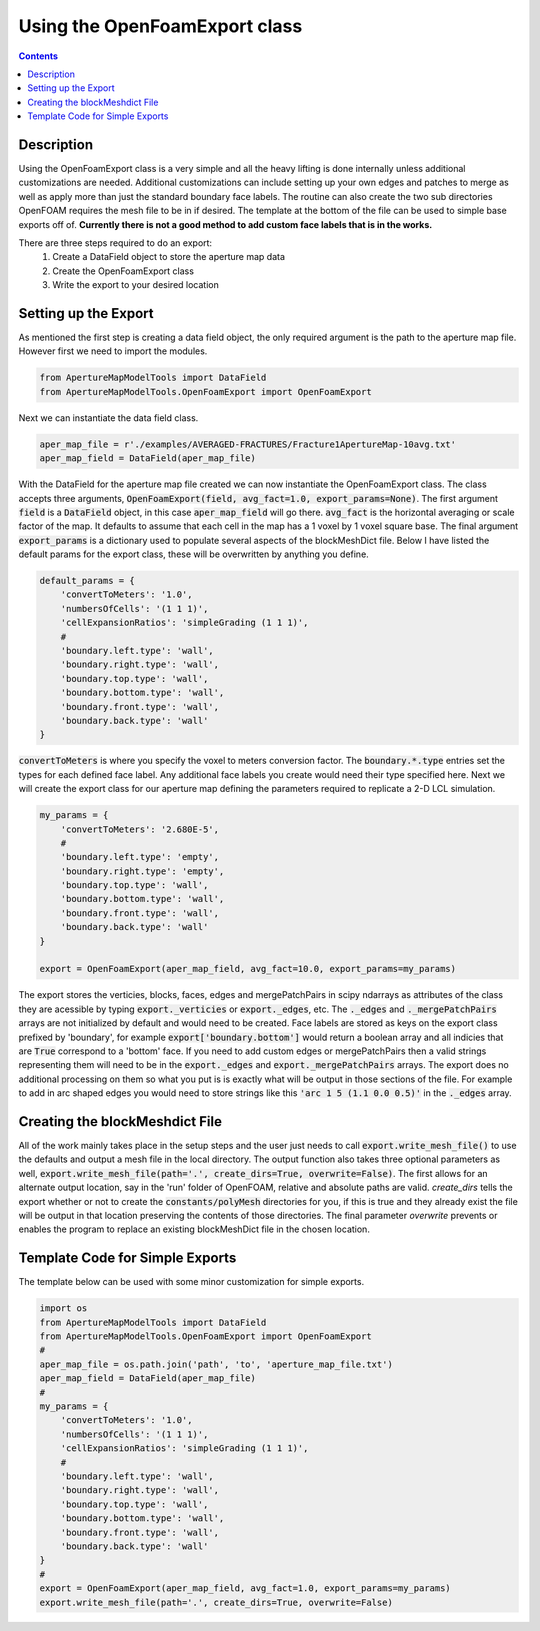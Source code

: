 
Using the OpenFoamExport class
==============================
.. contents::

Description
-----------
Using the OpenFoamExport class is a very simple and all the heavy lifting is done internally unless additional customizations are needed. Additional customizations can include setting up your own edges and patches to merge as well as apply more than just the standard boundary face labels. The routine can also create the two sub directories OpenFOAM requires the mesh file to be in if desired. The template at the bottom of the file can be used to simple base exports off of. **Currently there is not a good method to add custom face labels that is in the works.**

There are three steps required to do an export:
  1. Create a DataField object to store the aperture map data
  2. Create the OpenFoamExport class
  3. Write the export to your desired location
  
Setting up the Export
---------------------
As mentioned the first step is creating a data field object, the only required argument is the path to the aperture map file. However first we need to import the modules.

.. code-block:: python

    from ApertureMapModelTools import DataField
    from ApertureMapModelTools.OpenFoamExport import OpenFoamExport

Next we can instantiate the data field class. 

.. code-block:: python

    aper_map_file = r'./examples/AVERAGED-FRACTURES/Fracture1ApertureMap-10avg.txt'
    aper_map_field = DataField(aper_map_file)
    
With the DataField for the aperture map file created we can now instantiate the OpenFoamExport class. The class accepts three arguments, :code:`OpenFoamExport(field, avg_fact=1.0, export_params=None)`. The first argument :code:`field` is a :code:`DataField` object, in this case :code:`aper_map_field` will go there. :code:`avg_fact` is the horizontal averaging or scale factor of the map. It defaults to assume that each cell in the map has a 1 voxel by 1 voxel square base. The final argument :code:`export_params` is a dictionary used to populate several aspects of the blockMeshDict file. Below I have listed the default params for the export class, these will be overwritten by anything you define.

.. code-block:: python

    default_params = {
        'convertToMeters': '1.0',
        'numbersOfCells': '(1 1 1)',
        'cellExpansionRatios': 'simpleGrading (1 1 1)',
        #
        'boundary.left.type': 'wall',
        'boundary.right.type': 'wall',
        'boundary.top.type': 'wall',
        'boundary.bottom.type': 'wall',
        'boundary.front.type': 'wall',
        'boundary.back.type': 'wall'
    }

:code:`convertToMeters` is where you specify the voxel to meters conversion factor. The :code:`boundary.*.type` entries set the types for each defined face label. Any additional face labels you create would need their type specified here. Next we will create the export class for our aperture map defining the parameters required to replicate a 2-D LCL simulation.

.. code-block:: python

    my_params = {
        'convertToMeters': '2.680E-5',
        #
        'boundary.left.type': 'empty',
        'boundary.right.type': 'empty',
        'boundary.top.type': 'wall',
        'boundary.bottom.type': 'wall',
        'boundary.front.type': 'wall',
        'boundary.back.type': 'wall'
    }
   
    export = OpenFoamExport(aper_map_field, avg_fact=10.0, export_params=my_params)

The export stores the verticies, blocks, faces, edges and mergePatchPairs in scipy ndarrays as attributes of the class they are acessible by typing :code:`export._verticies` or :code:`export._edges`, etc. The :code:`._edges` and :code:`._mergePatchPairs` arrays are not initialized by default and would need to be created. Face labels are stored as keys on the export class prefixed by 'boundary', for example :code:`export['boundary.bottom']` would return a boolean array and all indicies that are :code:`True` correspond to a 'bottom' face. If you need to add custom edges or mergePatchPairs then a valid strings representing them will need to be in the :code:`export._edges` and :code:`export._mergePatchPairs` arrays. The export does no additional processing on them so what you put is is exactly what will be output in those sections of the file. For example to add in arc shaped edges you would need to store strings like this  :code:`'arc 1 5 (1.1 0.0 0.5)'` in the :code:`._edges` array.   

Creating the blockMeshdict File
-------------------------------
All of the work mainly takes place in the setup steps and the user just needs to call :code:`export.write_mesh_file()` to use the defaults and output a mesh file in the local directory. The output function also takes three optional parameters as well, :code:`export.write_mesh_file(path='.', create_dirs=True, overwrite=False)`. The first allows for an alternate output location, say in the 'run' folder of OpenFOAM, relative and absolute paths are valid. `create_dirs` tells the export whether or not to create the :code:`constants/polyMesh` directories for you, if this is true and they already exist the file will be output in that location preserving the contents of those directories. The final parameter `overwrite` prevents or enables the program to replace an existing blockMeshDict file in the chosen location. 

Template Code for Simple Exports
--------------------------------
The template below can be used with some minor customization for simple exports.

.. code-block:: python

    import os
    from ApertureMapModelTools import DataField
    from ApertureMapModelTools.OpenFoamExport import OpenFoamExport
    #
    aper_map_file = os.path.join('path', 'to', 'aperture_map_file.txt')
    aper_map_field = DataField(aper_map_file)
    #
    my_params = {
        'convertToMeters': '1.0',
        'numbersOfCells': '(1 1 1)',
        'cellExpansionRatios': 'simpleGrading (1 1 1)',
        #
        'boundary.left.type': 'wall',
        'boundary.right.type': 'wall',
        'boundary.top.type': 'wall',
        'boundary.bottom.type': 'wall',
        'boundary.front.type': 'wall',
        'boundary.back.type': 'wall'
    }
    #
    export = OpenFoamExport(aper_map_field, avg_fact=1.0, export_params=my_params)
    export.write_mesh_file(path='.', create_dirs=True, overwrite=False)
    
